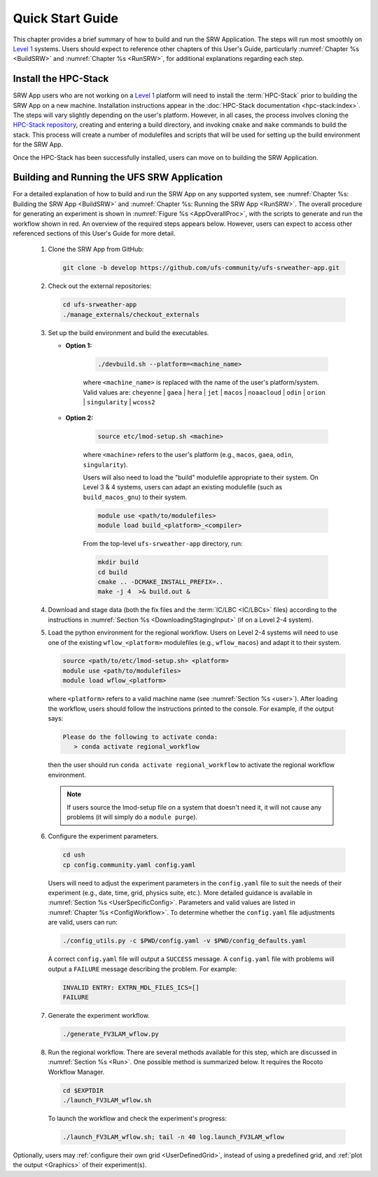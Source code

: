 .. _NCQuickstart:

====================
Quick Start Guide
====================

This chapter provides a brief summary of how to build and run the SRW Application. The steps will run most smoothly on `Level 1 <https://github.com/ufs-community/ufs-srweather-app/wiki/Supported-Platforms-and-Compilers>`__ systems. Users should expect to reference other chapters of this User's Guide, particularly :numref:`Chapter %s <BuildSRW>` and :numref:`Chapter %s <RunSRW>`, for additional explanations regarding each step. 


Install the HPC-Stack
===========================
SRW App users who are not working on a `Level 1 <https://github.com/ufs-community/ufs-srweather-app/wiki/Supported-Platforms-and-Compilers>`__ platform will need to install the :term:`HPC-Stack` prior to building the SRW App on a new machine. Installation instructions appear in the :doc:`HPC-Stack documentation <hpc-stack:index>`. The steps will vary slightly depending on the user's platform. However, in all cases, the process involves cloning the `HPC-Stack repository <https://github.com/NOAA-EMC/hpc-stack>`__, creating and entering a build directory, and invoking ``cmake`` and ``make`` commands to build the stack. This process will create a number of modulefiles and scripts that will be used for setting up the build environment for the SRW App. 

Once the HPC-Stack has been successfully installed, users can move on to building the SRW Application.


Building and Running the UFS SRW Application 
===============================================

For a detailed explanation of how to build and run the SRW App on any supported system, see :numref:`Chapter %s: Building the SRW App <BuildSRW>` and :numref:`Chapter %s: Running the SRW App <RunSRW>`. The overall procedure for generating an experiment is shown in :numref:`Figure %s <AppOverallProc>`, with the scripts to generate and run the workflow shown in red. An overview of the required steps appears below. However, users can expect to access other referenced sections of this User's Guide for more detail. 

   #. Clone the SRW App from GitHub:

      .. code-block:: console

         git clone -b develop https://github.com/ufs-community/ufs-srweather-app.git

   #. Check out the external repositories:

      .. code-block:: console

         cd ufs-srweather-app
         ./manage_externals/checkout_externals

   #. Set up the build environment and build the executables.

      * **Option 1:** 

         .. code-block:: console
            
            ./devbuild.sh --platform=<machine_name>

         where ``<machine_name>`` is replaced with the name of the user's platform/system. Valid values are: ``cheyenne`` | ``gaea`` | ``hera`` | ``jet`` | ``macos`` | ``noaacloud`` | ``odin`` | ``orion`` | ``singularity`` | ``wcoss2``

      * **Option 2:**

         .. code-block:: console

            source etc/lmod-setup.sh <machine>

         where ``<machine>`` refers to the user's platform (e.g., ``macos``, ``gaea``, ``odin``, ``singularity``). 

         Users will also need to load the "build" modulefile appropriate to their system. On Level 3 & 4 systems, users can adapt an existing modulefile (such as ``build_macos_gnu``) to their system. 

         .. code-block:: console

            module use <path/to/modulefiles>
            module load build_<platform>_<compiler>

         From the top-level ``ufs-srweather-app`` directory, run:

         .. code-block:: console

            mkdir build
            cd build
            cmake .. -DCMAKE_INSTALL_PREFIX=..
            make -j 4  >& build.out &

   #. Download and stage data (both the fix files and the :term:`IC/LBC <IC/LBCs>` files) according to the instructions in :numref:`Section %s <DownloadingStagingInput>` (if on a Level 2-4 system).

   #. Load the python environment for the regional workflow. Users on Level 2-4 systems will need to use one of the existing ``wflow_<platform>`` modulefiles (e.g., ``wflow_macos``) and adapt it to their system. 

      .. code-block:: console
         
         source <path/to/etc/lmod-setup.sh> <platform>
         module use <path/to/modulefiles>
         module load wflow_<platform>

      where ``<platform>`` refers to a valid machine name (see :numref:`Section %s <user>`). After loading the workflow, users should follow the instructions printed to the console. For example, if the output says: 

      .. code-block:: console

         Please do the following to activate conda:
            > conda activate regional_workflow
      
      then the user should run ``conda activate regional_workflow`` to activate the regional workflow environment. 

      .. note::
         If users source the lmod-setup file on a system that doesn't need it, it will not cause any problems (it will simply do a ``module purge``).

   #. Configure the experiment parameters.

      .. code-block:: console

         cd ush
         cp config.community.yaml config.yaml
      
      Users will need to adjust the experiment parameters in the ``config.yaml`` file to suit the needs of their experiment (e.g., date, time, grid, physics suite, etc.). More detailed guidance is available in :numref:`Section %s <UserSpecificConfig>`. Parameters and valid values are listed in :numref:`Chapter %s <ConfigWorkflow>`. To determine whether the ``config.yaml`` file adjustments are valid, users can run:

      .. code-block:: console

         ./config_utils.py -c $PWD/config.yaml -v $PWD/config_defaults.yaml
      
      A correct ``config.yaml`` file will output a ``SUCCESS`` message. A ``config.yaml`` file with problems will output a ``FAILURE`` message describing the problem. For example:

      .. code-block:: console

         INVALID ENTRY: EXTRN_MDL_FILES_ICS=[]
         FAILURE

   #. Generate the experiment workflow. 

      .. code-block:: console

         ./generate_FV3LAM_wflow.py

   #. Run the regional workflow. There are several methods available for this step, which are discussed in :numref:`Section %s <Run>`. One possible method is summarized below. It requires the Rocoto Workflow Manager. 

      .. code-block:: console

         cd $EXPTDIR
         ./launch_FV3LAM_wflow.sh

      To launch the workflow and check the experiment's progress:

      .. code-block:: console

         ./launch_FV3LAM_wflow.sh; tail -n 40 log.launch_FV3LAM_wflow

Optionally, users may :ref:`configure their own grid <UserDefinedGrid>`, instead of using a predefined grid, and :ref:`plot the output <Graphics>` of their experiment(s).
